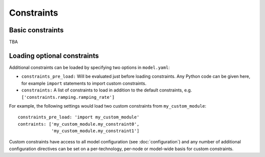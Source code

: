
===========
Constraints
===========

-----------------
Basic constraints
-----------------

TBA

----------------------------
Loading optional constraints
----------------------------

Additional constraints can be loaded by specifying two options in ``model.yaml``:

* ``constraints_pre_load:`` Will be evaluated just before loading constraints. Any Python code can be given here, for example ``import`` statements to import custom constraints.
* ``constraints:`` A list of constraints to load in addition to the default constraints, e.g. ``['constraints.ramping.ramping_rate']``

For example, the following settings would load two custom constraints from ``my_custom_module``::

   constraints_pre_load: 'import my_custom_module'
   contraints: ['my_custom_module.my_constraint0',
                'my_custom_module.my_constraint1']

Custom constraints have access to all model configuration (see :doc:`configuration`) and any number of additional configuration directives can be set on a per-technology, per-node or model-wide basis for custom constraints.
